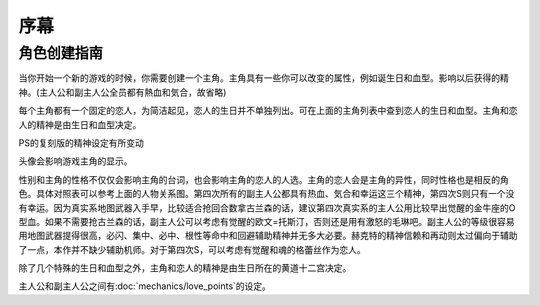 ﻿.. _srw4_preclude:

序幕
=====================================

-------------
角色创建指南
-------------

当你开始一个新的游戏的时候，你需要创建一个主角。主角具有一些你可以改变的属性，例如诞生日和血型。影响以后获得的精神。(主人公和副主人公全员都有熱血和気合，故省略)

.. flat-table:: 主角和恋人 
   :class: text-center, align-items-center, compact, display
   :name: srw4_protagonist_table
   :header-rows: 1
   :fill-cells:

   * - 颜
     - 主角姓名
     - 生日
     - 血型
     - 性格
     - 恋人
     - 精神
   * - :rspan:`1`\ 
  
       .. image:: pilots/images/srw4_pilot_renanjess.png
     - :rspan:`1`\ レナンジェス＝スターロード
     - :rspan:`1`\ 7月23日
     - :rspan:`1`\ O
     - :rspan:`1`\ まじめで優しい熱血漢
     - :rspan:`1`\ 
  
       .. image:: pilots/images/srw4_pilot_mina.png
     - SFC版：幸運、ひらめき、集中、根性
   * - PS版：幸運、必中、集中、ひらめき
   * - :rspan:`1`\ 

       .. image:: pilots/images/srw4_pilot_irmgard.png
     - :rspan:`1`\ イルムガルト＝カザハラ
     - :rspan:`1`\ 11月10日
     - :rspan:`1`\ A
     - :rspan:`1`\ 理论家だが异性好き
     - :rspan:`1`\ 

       .. image:: pilots/images/srw4_pilot_lynn.png
     - SFC 版：幸運、加速、ひらめき、必中
   * - PS版：幸運、必中、ひらめき、加速
   * - :rspan:`1`\ 

       .. image:: pilots/images/srw4_pilot_hector.png
     - :rspan:`1`\ ヘクトール＝マディソン
     - :rspan:`1`\ 5月4日
     - :rspan:`1`\ AB
     - :rspan:`1`\ ちょっと変な性格
     - :rspan:`1`\ 

       .. image:: pilots/images/srw4_pilot_patorisia.png
     - SFC 版：幸運、探索、信頼、再動
   * - PS版：幸運、必中、ひらめき、復活
   * - :rspan:`1`\ 
 
       .. image:: pilots/images/srw4_pilot_erwin.png
     - :rspan:`1`\ アーウィン＝ドースティン
     - :rspan:`1`\ 3月1日
     - :rspan:`1`\ B
     - :rspan:`1`\ クールでニヒル
     - :rspan:`1`\ 

       .. image:: pilots/images/srw4_pilot_grace.png
     - SFC 版：幸運、加速、威圧、覚醒
   * - PS版：幸運、必中、加速、再動
   * - :rspan:`1`\ 

       .. image:: pilots/images/srw4_pilot_patorisia.png
     - :rspan:`1`\ パトリシア＝ハックマン
     - :rspan:`1`\ 2月4日
     - :rspan:`1`\ A
     - :rspan:`1`\ 真面目で优しい熱血汉
     - :rspan:`1`\ 

       .. image:: pilots/images/srw4_pilot_hector.png
     - SFC 版：幸運、ひらめき、てかげん、友情
   * - PS版：幸運、必中、ひらめき、復活
   * - :rspan:`1`\ 

       .. image:: pilots/images/srw4_pilot_grace.png
     - :rspan:`1`\ グレース＝ウリジン
     - :rspan:`1`\ 1月31日
     - :rspan:`1`\ AB
     - :rspan:`1`\ 理论家だが异性好き
     - :rspan:`1`\ 
  
       .. image:: pilots/images/srw4_pilot_erwin.png
     - SFC 版：幸運、ひらめき、集中、必中
   * - PS版：魂、必中、ひらめき、覚醒
   * - :rspan:`1`\ 
 
       .. image:: pilots/images/srw4_pilot_mina.png
     - :rspan:`1`\ ミーナ＝ライクリング
     - :rspan:`1`\ 9月21日
     - :rspan:`1`\ O
     - :rspan:`1`\ ちょっと変な性格
     - :rspan:`1`\ 

       .. image:: pilots/images/srw4_pilot_renanjess.png
     - SFC 版：幸運、ひらめき、集中、必中
   * - PS版：幸運、必中、ひらめき、信頼
   * - :rspan:`1`\ 

       .. image:: pilots/images/srw4_pilot_lynn.png
     - :rspan:`1`\ リン＝マオ
     - :rspan:`1`\ 4月14日
     - :rspan:`1`\ B
     - :rspan:`1`\ クールでニヒル
     - :rspan:`1`\ 
 
       .. image:: pilots/images/srw4_pilot_irmgard.png
     - SFC 版：幸運、集中、探索、激怒
   * - PS版：幸運、必中、集中、ひらめき


每个主角都有一个固定的恋人，为简洁起见，恋人的生日并不单独列出。可在上面的主角列表中查到恋人的生日和血型。主角和恋人的精神是由生日和血型决定。

.. csv-table:: 主角和恋人精神   
   :file: protagonist_spirit.csv
   :header-rows: 1


.. csv-table:: 主角和恋人特殊精神   
   :file: protagonist_spirit_special.csv
   :header-rows: 1

PS的复刻版的精神设定有所变动

.. csv-table:: 主角和恋人精神   
   :file: protagonist_spirit_ps.csv
   :header-rows: 1


.. csv-table:: 主角和恋人特殊精神   
   :file: protagonist_spirit_special_ps.csv
   :header-rows: 1


头像会影响游戏主角的显示。

性别和主角的性格不仅仅会影响主角的台词，也会影响主角的恋人的人选。主角的恋人会是主角的异性，同时性格也是相反的角色。具体对照表可以参考上面的人物关系图。第四次所有的副主人公都具有热血、気合和幸运这三个精神，第四次S则只有一个没有幸运。因为真实系地图武器入手早，比较适合抢回合数拿古兰森的话，建议第四次真实系的主人公用比较早出觉醒的金牛座的O型血。如果不需要抢古兰森的话，副主人公可以考虑有觉醒的欧文=托斯汀，否则还是用有激怒的毛琳吧。副主人公的等级很容易用地图武器提得很高，必闪、集中、必中、根性等命中和回避辅助精神并无多大必要。赫克特的精神信赖和再动则太过偏向于辅助了一点，本作并不缺少辅助机师。对于第四次S，可以考虑有觉醒和魂的格蕾丝作为恋人。

除了几个特殊的生日和血型之外，主角和恋人的精神是由生日所在的黄道十二宫决定。

主人公和副主人公之间有\ :doc:`mechanics/love_points`\ 的设定。

.. rst-class::center
.. flat-table:: 
   :class: text-center, align-items-center

   * - :cspan:`1` :doc:`missable`：主人公系别选择
   * - .. admonition:: 真实系
          :class: attention
   
          [SRW4S] 第一话会进入\ :doc:`walkthrough/00a_contact_real`\ 

          [SRW4] 第一话会进入\ :doc:`walkthrough/01a_the_beginning_real`\ 

          ガブスレイ（サラ） 1/3

          Sガンダム 1/2

          Ex-Sガンダム 1/4

          クェス 1/2
          
          ヤクト・ドーガ 1/3

          クワサン 1/4

          アシュラテンプル（ギャブレー）1/5

          キュベレイMk-IIx2（プル和プルツー）1/6

          GP-02A追加アトミックバズーカ 1/9

          神宮寺力、明日香麗和桜野マリ选择一个留队 1/2
     - .. admonition:: 超级系
          :class: attention

          [SRW4S] 第一话会进入\ :doc:`walkthrough/01b_the_beginning_super`\ 

          [SRW4] 第一话会进入\ :doc:`walkthrough/00b_contact_super`\ 

          ダイモス追加武器 1/1